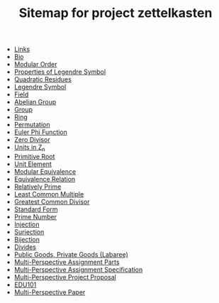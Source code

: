 #+TITLE: Sitemap for project zettelkasten

- [[file:20241125T165157--links__website.org][Links]]
- [[file:20241125T164940--bio__website.org][Bio]]
- [[file:20241118T134648--modular-order__mat218.org][Modular Order]]
- [[file:20241118T133600--properties-of-legendre-symbol__mat218.org][Properties of Legendre Symbol]]
- [[file:20241118T133148--quadratic-residues__mat218.org][Quadratic Residues]]
- [[file:20241118T132938--legendre-symbol__mat218.org][Legendre Symbol]]
- [[file:20241102T140112--field__mat218.org][Field]]
- [[file:20241102T135935--abelian-group__mat218.org][Abelian Group]]
- [[file:20241102T135733--group__mat218.org][Group]]
- [[file:20241102T135416--ring__mat218.org][Ring]]
- [[file:20241102T134626--permutation__mat218.org][Permutation]]
- [[file:20241102T134231--euler-phi-function__mat218.org][Euler Phi Function]]
- [[file:20241102T134140--zero-divisor__mat218.org][Zero Divisor]]
- [[file:20241102T133902--units-in-z-n__mat218.org][Units in Z_n]]
- [[file:20241102T133946--primitive-root__mat218.org][Primitive Root]]
- [[file:20241102T133754--unit-element__mat218.org][Unit Element]]
- [[file:20241102T133647--modular-equivalence__mat218.org][Modular Equivalence]]
- [[file:20241102T133419--equivalence-relation__mat218.org][Equivalence Relation]]
- [[file:20241102T133307--relatively-prime__mat218.org][Relatively Prime]]
- [[file:20241102T133345--least-common-multiple__mat218.org][Least Common Multiple]]
- [[file:20241102T133227--greatest-common-divisor__mat218.org][Greatest Common Divisor]]
- [[file:20241102T133131--standard-form__definition_mat218.org][Standard Form]]
- [[file:20241102T133042--prime-number__definition_mat218.org][Prime Number]]
- [[file:20241102T132700--injection__function_mat218.org][Injection]]
- [[file:20241102T132642--surjection__function_mat218.org][Surjection]]
- [[file:20241102T132610--bijection__function_mat218.org][Bijection]]
- [[file:20241102T132322--divides__mat218.org][Divides]]
- [[file:20241101T190235--public-goods-private-goods-labaree__edu101.org][Public Goods, Private Goods (Labaree)]]
- [[file:20241101T185335==0a--multi-perspective-assignment-parts__edu101.org][Multi-Perspective Assignment Parts]]
- [[file:20241101T185351==0b--multi-perspective-assignment-specification__edu101.org][Multi-Perspective Assignment Specification]]
- [[file:20241101T185252==1--multi-perspective-project-proposal__edu101.org][Multi-Perspective Project Proposal]]
- [[file:20241101T184642--edu101__edu101.org][EDU101]]
- [[file:20241101T184545==0--multi-perspective-paper__edu101.org][Multi-Perspective Paper]]